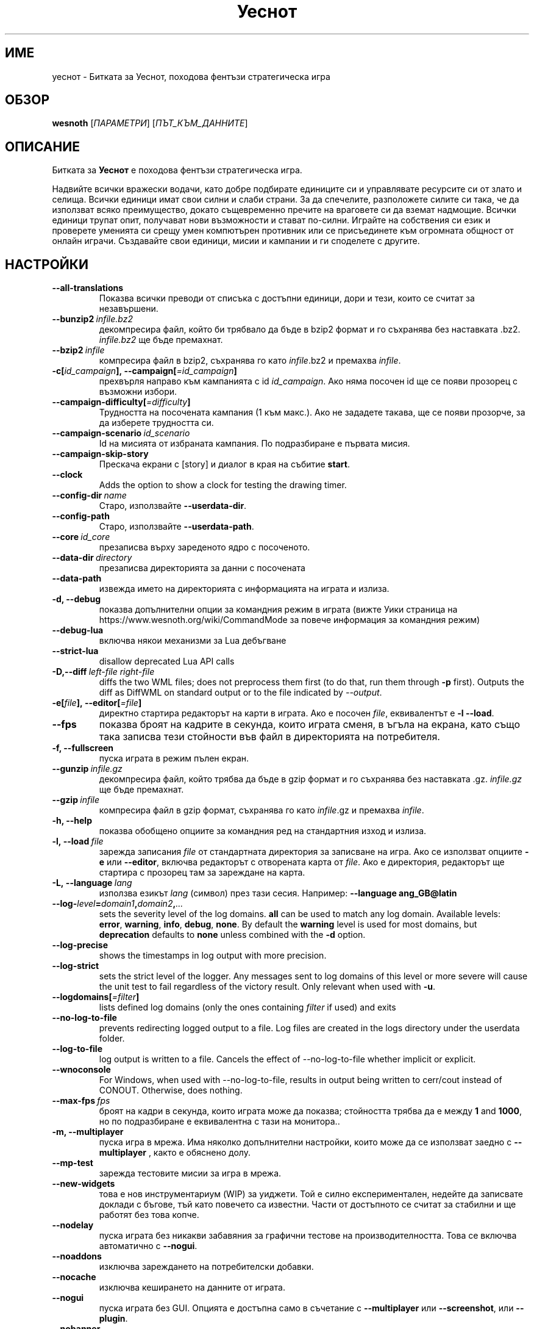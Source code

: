 .\" This program is free software; you can redistribute it and/or modify
.\" it under the terms of the GNU General Public License as published by
.\" the Free Software Foundation; either version 2 of the License, or
.\" (at your option) any later version.
.\"
.\" This program is distributed in the hope that it will be useful,
.\" but WITHOUT ANY WARRANTY; without even the implied warranty of
.\" MERCHANTABILITY or FITNESS FOR A PARTICULAR PURPOSE.  See the
.\" GNU General Public License for more details.
.\"
.\" You should have received a copy of the GNU General Public License
.\" along with this program; if not, write to the Free Software
.\" Foundation, Inc., 51 Franklin Street, Fifth Floor, Boston, MA  02110-1301  USA
.\"
.
.\"*******************************************************************
.\"
.\" This file was generated with po4a. Translate the source file.
.\"
.\"*******************************************************************
.TH Уеснот 6 2022 уеснот "Битката за Уеснот"
.
.SH ИМЕ
уеснот \- Битката за Уеснот, походова фентъзи стратегическа игра
.
.SH ОБЗОР
.
\fBwesnoth\fP [\fIПАРАМЕТРИ\fP] [\fIПЪТ_КЪМ_ДАННИТЕ\fP]
.
.SH ОПИСАНИЕ
.
Битката за \fBУеснот\fP е походова фентъзи стратегическа игра.

Надвийте всички вражески водачи, като добре подбирате единиците си и
управлявате ресурсите си от злато и селища. Всички единици имат свои силни и
слаби страни. За да спечелите, разположете силите си така, че да използват
всяко преимущество, докато същевременно пречите на враговете си да вземат
надмощие. Всички единици трупат опит, получават нови възможности и стават
по\-силни. Играйте на собствения си език и проверете уменията си срещу умен
компютърен противник или се присъединете към огромната общност от онлайн
играчи. Създавайте свои единици, мисии и кампании и ги споделете с другите.
.
.SH НАСТРОЙКИ
.
.TP 
\fB\-\-all\-translations\fP
Показва всички преводи от списъка с достъпни единици, дори и тези, които се
считат за незавършени.
.TP 
\fB\-\-bunzip2\fP\fI\ infile.bz2\fP
декомпресира файл, който би трябвало да бъде в bzip2 формат и го съхранява
без наставката .bz2. \fIinfile.bz2\fP ще бъде премахнат.
.TP 
\fB\-\-bzip2\fP\fI\ infile\fP
компресира файл в bzip2, съхранява го като \fIinfile\fP.bz2 и премахва
\fIinfile\fP.
.TP 
\fB\-c[\fP\fIid_campaign\fP\fB],\ \-\-campaign[\fP\fI=id_campaign\fP\fB]\fP
прехвърля направо към кампанията с id \fIid_campaign\fP. Ако няма посочен id ще
се появи прозорец с възможни избори.
.TP 
\fB\-\-campaign\-difficulty[\fP\fI=difficulty\fP\fB]\fP
Трудността на посочената кампания (1 към макс.). Ако не зададете такава, ще
се появи прозорче, за да изберете трудността си.
.TP 
\fB\-\-campaign\-scenario\fP\fI\ id_scenario\fP
Id на мисията от избраната кампания. По подразбиране е първата мисия.
.TP 
\fB\-\-campaign\-skip\-story\fP
Прескача екрани с [story] и диалог в края на събитие \fBstart\fP.
.TP 
\fB\-\-clock\fP
Adds the option to show a clock for testing the drawing timer.
.TP 
\fB\-\-config\-dir\fP\fI\ name\fP
Старо, използвайте \fB\-\-userdata\-dir\fP.
.TP 
\fB\-\-config\-path\fP
Старо, използвайте \fB\-\-userdata\-path\fP.
.TP 
\fB\-\-core\fP\fI\ id_core\fP
презаписва върху зареденото ядро с посоченото.
.TP 
\fB\-\-data\-dir\fP\fI\ directory\fP
презаписва директорията за данни с посочената
.TP 
\fB\-\-data\-path\fP
извежда името на директорията с информацията на играта и излиза.
.TP 
\fB\-d, \-\-debug\fP
показва допълнителни опции за командния режим в играта (вижте Уики страница
на https://www.wesnoth.org/wiki/CommandMode за повече информация за
командния режим)
.TP 
\fB\-\-debug\-lua\fP
включва някои механизми за Lua дебъгване
.TP 
\fB\-\-strict\-lua\fP
disallow deprecated Lua API calls
.TP 
\fB\-D,\-\-diff\fP\fI\ left\-file\fP\fB\ \fP\fIright\-file\fP
diffs the two WML files; does not preprocess them first (to do that, run
them through \fB\-p\fP first). Outputs the diff as DiffWML on standard output or
to the file indicated by \fI\-\-output\fP.
.TP 
\fB\-e[\fP\fIfile\fP\fB],\ \-\-editor[\fP\fI=file\fP\fB]\fP
директно стартира редакторът на карти в играта. Ако е посочен \fIfile\fP,
еквивалентът е \fB\-l\fP \fB\-\-load\fP.
.TP 
\fB\-\-fps\fP
показва броят на кадрите в секунда, които играта сменя, в ъгъла на екрана,
като също така записва тези стойности във файл в директорията на
потребителя.
.TP 
\fB\-f, \-\-fullscreen\fP
пуска играта в режим пълен екран.
.TP 
\fB\-\-gunzip\fP\fI\ infile.gz\fP
декомпресира файл, който трябва да бъде в gzip формат и го съхранява без
наставката .gz. \fIinfile.gz\fP ще бъде премахнат.
.TP 
\fB\-\-gzip\fP\fI\ infile\fP
компресира файл в gzip формат, съхранява го като \fIinfile\fP.gz и премахва
\fIinfile\fP.
.TP 
\fB\-h, \-\-help\fP
показва обобщено опциите за командния ред на стандартния изход и излиза.
.TP 
\fB\-l,\ \-\-load\fP\fI\ file\fP
зарежда записания \fIfile\fP от стандартната директория за записване на
игра. Ако се използват опциите \fB\-e\fP или \fB\-\-editor\fP, включва редакторът с
отворената карта от \fIfile\fP. Ако е директория, редакторът ще стартира с
прозорец там за зареждане на карта.
.TP 
\fB\-L,\ \-\-language\fP\fI\ lang\fP
използва езикът \fIlang\fP (символ) през тази сесия.  Например: \fB\-\-language
ang_GB@latin\fP
.TP 
\fB\-\-log\-\fP\fIlevel\fP\fB=\fP\fIdomain1\fP\fB,\fP\fIdomain2\fP\fB,\fP\fI...\fP
sets the severity level of the log domains.  \fBall\fP can be used to match any
log domain. Available levels: \fBerror\fP,\ \fBwarning\fP,\ \fBinfo\fP,\ \fBdebug\fP,\ \fBnone\fP.  By default the \fBwarning\fP level is used for most domains, but
\fBdeprecation\fP defaults to \fBnone\fP unless combined with the \fB\-d\fP option.
.TP 
\fB\-\-log\-precise\fP
shows the timestamps in log output with more precision.
.TP 
\fB\-\-log\-strict\fP
sets the strict level of the logger. Any messages sent to log domains of
this level or more severe will cause the unit test to fail regardless of the
victory result. Only relevant when used with \fB\-u\fP.
.TP 
\fB\-\-logdomains[\fP\fI=filter\fP\fB]\fP
lists defined log domains (only the ones containing \fIfilter\fP if used) and
exits
.TP 
\fB\-\-no\-log\-to\-file\fP
prevents redirecting logged output to a file. Log files are created in the
logs directory under the userdata folder.
.TP 
\fB\-\-log\-to\-file\fP
log output is written to a file. Cancels the effect of \-\-no\-log\-to\-file
whether implicit or explicit.
.TP 
\fB\-\-wnoconsole\fP
For Windows, when used with \-\-no\-log\-to\-file, results in output being
written to cerr/cout instead of CONOUT. Otherwise, does nothing.
.TP 
\fB\-\-max\-fps\fP\fI\ fps\fP
броят на кадри в секунда, които играта може да показва; стойността трябва да
е между \fB1\fP and \fB1000\fP, но по подразбиране е еквивалентна с тази на
монитора..
.TP 
\fB\-m, \-\-multiplayer\fP
пуска игра в мрежа. Има няколко допълнителни настройки, които може да се
използват заедно с \fB\-\-multiplayer\fP , както е обяснено долу.
.TP 
\fB\-\-mp\-test\fP
зарежда тестовите мисии за игра в мрежа.
.TP 
\fB\-\-new\-widgets\fP
това е нов инструментариум (WIP) за уиджети. Той е силно експериментален,
недейте да записвате доклади с бъгове, тъй като повечето са известни. Части
от достъпното се считат за стабилни и ще работят без това копче.
.TP 
\fB\-\-nodelay\fP
пуска играта без никакви забавяния за графични тестове на
производителността. Това се включва автоматично с \fB\-\-nogui\fP.
.TP 
\fB\-\-noaddons\fP
изключва зареждането на потребителски добавки.
.TP 
\fB\-\-nocache\fP
изключва кеширането на данните от играта.
.TP 
\fB\-\-nogui\fP
пуска играта без GUI. Опцията е достъпна само в съчетание с \fB\-\-multiplayer\fP
или \fB\-\-screenshot\fP, или \fB\-\-plugin\fP.
.TP 
\fB\-\-nobanner\fP
потискане на началния банер.
.TP 
\fB\-\-nomusic\fP
пуска играта без музика.
.TP 
\fB\-\-noreplaycheck\fP
не опитва да валидира презареждането на тестването. Релевантно само, ако
използвате \fB\-u\fP.
.TP 
\fB\-\-nosound\fP
пуска играта без звук.
.TP 
\fB\-\-output\fP\fI\ file\fP
резултат от конкретен файл. Функционално за различни операции.
.TP 
\fB\-\-password\fP\fI\ password\fP
използва \fIpassword\fP, когато се свързвате към сървър и пренебрегва други
настройки. Опасно.
.TP 
\fB\-\-plugin\fP\fI\ script\fP
(experimental) load a \fIscript\fP which defines a Wesnoth plugin. Similar to
\fB\-\-script\fP, but Lua file should return a function which will be run as a
coroutine and periodically woken up with updates.
.TP 
\fB\-P,\-\-patch\fP\fI\ base\-file\fP\fB\ \fP\fIpatch\-file\fP
applies a DiffWML patch to a WML file; does not preprocess either of the
files.  Outputs the patched WML to standard output or to the file indicated
by \fI\-\-output\fP.
.TP 
\fB\-p,\ \-\-preprocess\fP\fI\ source\-file/folder\fP\fB\ \fP\fItarget\-directory\fP
preprocesses a specified file/folder. For each file(s) a plain .cfg file and
a processed .cfg file will be written in specified target directory. If a
folder is specified, it will be preprocessed recursively based on the known
preprocessor rules. The common macros from the "data/core/macros" directory
will be preprocessed before the specified resources.  Example: \fB\-p
~/wesnoth/data/campaigns/tutorial ~/result.\fP For details regarding the
preprocessor visit:
https://wiki.wesnoth.org/PreprocessorRef#Command\-line_preprocessor.
.TP 
\fB\-\-preprocess\-defines=\fP\fIDEFINE1\fP\fB,\fP\fIDEFINE2\fP\fB,\fP\fI...\fP
списък от уточнения, разделени със запетая, използвани от командата
\fB\-\-preprocess\fP. Ако в списъка има \fBSKIP_CORE\fP, директорията "data/core"
няма да бъде преобработена.
.TP 
\fB\-\-preprocess\-input\-macros\fP\fI\ source\-file\fP
използвана опция само от командата \fB\-\-preprocess\fP. Уточнява файл, който
съдържа \fB[preproc_define]\fPs, за да бъде включен преди преобработката.
.TP 
\fB\-\-preprocess\-output\-macros[\fP\fI=target\-file\fP\fB]\fP
used only by the \fB\-\-preprocess\fP command. Will output all preprocessed
macros in the target file. If the file is not specified the output will be
file '_MACROS_.cfg' in the target directory of preprocess's command. The
output file can be passed to \fB\-\-preprocess\-input\-macros\fP.  This switch
should be typed before the \fB\-\-preprocess\fP command.
.TP 
\fB\-r\ \fP\fIX\fP\fBx\fP\fIY\fP\fB,\ \-\-resolution\ \fP\fIX\fP\fBx\fP\fIY\fP
определя разделителната способност на екрана. Пример: \fB\-r\fP \fB800x600\fP.
.TP 
\fB\-\-render\-image\fP\fI\ image\fP\fB\ \fP\fIoutput\fP
takes a valid wesnoth 'image path string' with image path functions, and
outputs to a .png file. Image path functions are documented at
https://wiki.wesnoth.org/ImagePathFunctionWML.
.TP 
\fB\-R,\ \-\-report\fP
включва игралните директории, принтира обща информация за докладване на
бъгове и излиза.
.TP 
\fB\-\-rng\-seed\fP\fI\ number\fP
seeds the random number generator with \fInumber\fP.  Example: \fB\-\-rng\-seed\fP
\fB0\fP.
.TP 
\fB\-\-screenshot\fP\fI\ map\fP\fB\ \fP\fIoutput\fP
записва снимка на \fImap\fP към \fIoutput\fP, без да извежда екран.
.TP 
\fB\-\-script\fP\fI\ file\fP
(експериментално)  \fIfile\fP, който съдържа Lua скрипт за управление на
клиента.
.TP 
\fB\-v,\ \-\-verbose\fP\fB\-s[\fP\fIhost\fP\fB],\ \-\-server[\fP\fI=host\fP\fB]\fP
свързва се с уточнен домакин, ако има такъв, иначе се свързва с първия
сървър в настройките. Например: \fB\-\-server\fP \fBserver.wesnoth.org\fP.
.TP 
\fB\-\-nogui\fP\fB\-\-showgui\fP
runs the game with the GUI, overriding any implicit \fB\-\-nogui\fP.
.TP 
\fB\-\-strict\-validation\fP
грешки при валидацията се считат за фатални.
.TP 
\fB\-t[\fP\fIscenario_id\fP\fB],\ \-\-test[\fP\fI=scenario_id\fP\fB]\fP
runs the game in a small test scenario. The scenario should be one defined
with a \fB[test]\fP WML tag. The default is \fBtest\fP.  A demonstration of the
\fB[micro_ai]\fP feature can be started with \fBmicro_ai_test\fP.
.TP 
\fB\-\-translations\-over\fP\fI\ percent\fP
Поставя стандарта за кога един превод е достатъчно завършен, че да бъде
изложен в списъка с езици на \fIpercent\fP.  Стойностите са от 0 до 100.
.TP 
\fB\-u,\ \-\-unit\fP\fI\ scenario\-id\fP
runs the specified test scenario as a unit test. Implies \fB\-\-nogui\fP.
.TP 
\fB\-\-unsafe\-scripts\fP
makes the \fBpackage\fP package available to lua scripts, so that they can load
arbitrary packages. Do not do this with untrusted scripts! This action gives
lua the same permissions as the wesnoth executable.
.TP 
\fB\-S,\-\-use\-schema\fP\fI\ path\fP
поставя WML схемата за употреба с \fB\-V,\-\-validate\fP.
.TP 
\fB\-\-userconfig\-dir\fP\fI\ name\fP
поставя директорията за настройки към \fIname\fP под $HOME или в "My
Documents\eMy Games" за windows.  Също можете да посочите абсолютен път за
директорията извън посочените. На Windows е възможно да посочите директория
относителна към процеса, като използвате пътища стартиращи с ".\e" or
"..\e".  Под X11 стандартът за това е $XDG_CONFIG_HOME или
$HOME/.config/wesnoth, а на други системи е пътят към данните на
потребителя.
.TP 
\fB\-\-userconfig\-path\fP
извежда името на директорията с информацията на играта и излиза.
.TP 
\fB\-\-userdata\-dir\fP\fI\ name\fP
поставя директорията за настройки към \fIname\fP под $HOME или в "My
Documents\eMy Games" за windows.  Също можете да посочите абсолютен път за
директорията извън посочените. На Windows е възможно да посочите директория
относителна към процеса, като използвате пътища стартиращи с ".\e" or
"..\e".
.TP 
\fB\-\-userdata\-path\fP
извежда името на директорията с информацията на играта и излиза.
.TP 
\fB\-\-username\fP\fI\ username\fP
Използва \fIusername\fP, когато се свързвате към сървър и пренебрегва други
настройки.
.TP 
\fB\-\-validate\fP\fI\ path\fP
валидира файл спрямо WML схемата.
.TP 
\fB\-\-validate\-addon\fP\fI\ addon_id\fP
валидира WML на дадената настройка, докато играете.
.TP 
\fB\-\-validate\-core\fP
валидира WML ядрото, докато играете.
.TP 
\fB\-\-validate\-schema \ path\fP
валидира файл като WML схема.
.TP 
\fB\-\-validcache\fP
предполага, че хранилището е валидно. (опасно)
.TP 
\fB\-v, \-\-version\fP
показва номера на версията и излиза.
.TP 
\fB\-\-simple\-version\fP
shows the version number and nothing else, then exits.
.TP 
\fB\-w, \-\-windowed\fP
пуска играта в прозорец.
.TP 
\fB\-\-with\-replay\fP
пуска играта наново заредена с опцията \fB\-\-load\fP.
.
.SH "Настройки за \-\-multiplayer"
.
Настройките специфични за страна в мрежова игра са отбелязани с
\fInumber\fP. Този код трябва да се замени с номер на страна. Обикновено е 1
или 2, но зависи от броя на възможните играчи в избраната мисия.
.TP 
\fB\-\-ai\-config\fP\fI\ number\fP\fB:\fP\fIvalue\fP
избира файл с настройки, за да се зареди за компютъра, който управлява тази
страна.
.TP 
\fB\-\-algorithm\fP\fI\ number\fP\fB:\fP\fIvalue\fP
избира нестандартен алгоритъм, който да се използва от компютъра за тази
страна. Алгоритъмът се определя от етикет \fB[ai]\fP, който може да е ядро в
"data/ai/ais" или "data/ai/dev", или алгоритъм определен от
добавка. Достъпните стойности включват: \fBidle_ai\fP и \fBexperimental_ai\fP.
.TP 
\fB\-\-controller\fP\fI\ number\fP\fB:\fP\fIvalue\fP
избира кой да контролира тази страна. Възможни стойности: \fBhuman\fP, \fBai\fP и
\fBnull\fP.
.TP 
\fB\-\-era\fP\fI\ value\fP
използвайте тази настройка за да играете в посочената ера, вместо в
\fBDefault\fP. Ерата се избира по id. Ерите са описани във файла
\fBdata/multiplayer/eras.cfg\fP.
.TP 
\fB\-\-exit\-at\-end\fP
излиза щом мисията свърши, без да показва диалога за победа/загуба, който
изисква от потребителят да натисне Край на мисията.  Това също се използва
за скриптирано тестване.
.TP 
\fB\-\-ignore\-map\-settings\fP
не използва настройките за карти, а стандартни стойности.
.TP 
\fB\-\-label\fP\fI\ label\fP
Поставя \fIlabel\fP за компютъра.
.TP 
\fB\-\-multiplayer\-repeat\fP\fI\ value\fP
повтаря мрежова игра \fIvalue\fP пъти. Използвайте настройката с \fB\-\-nogui\fP за
скриптирано тестване.
.TP 
\fB\-\-parm\fP\fI\ number\fP\fB:\fP\fIname\fP\fB:\fP\fIvalue\fP
определя допълнителни параметри за тази страна. Този параметър зависи от
опциите използвани с \fB\-\-controller\fP и \fB\-\-algorithm\fP .  Трябва да е полезно
за хора създаващи техен собствен изкуствен интелект. (все още не е
документирано)
.TP 
\fB\-\-scenario\fP\fI\ value\fP
избира мисия за игра в мрежа чрез id. Стандартната id е
\fBmultiplayer_The_Freelands\fP.
.TP 
\fB\-\-side\fP\fI\ number\fP\fB:\fP\fIvalue\fP
настройва фракция от текущата ера за тази страна. Фракцията се избира по
id. Фракциите са описани в файла data/multiplayer.cfg .
.TP 
\fB\-\-turns\fP\fI\ value\fP
определя броя ходове за избраната мисия. Стандартно няма ограничение за
бройката.
.
.SH "СТАТУТ НА ИЗХОДА"
.
Обичайният статут при изход е 0.  Статут 1 (SDL, видео, шрифт и т.н.)
обозначава грешка при стартирането. Статут 2 означава грешка при опциите с
командната линия.
.br
Когато пускате тестове за единици (with\fB\ \-u\fP), изходният статут е
различен. Статут 0 означава, че тестът е преминат, 1 означава, че е
неуспешен. Статут 3 означава, че тестът е преминат, ала е извел невалиден
файл за повторението. Статут 4 означава, че тестът е преминат, но
повторението изкарва грешки. Последните две се явяват, само ако
\fB\-\-noreplaycheck\fP не е преминат.
.
.SH АВТОР
.
Написано от Дейвид Уайт <davidnwhite@verizon.net>.
.br
Редактирано от Нийлс Кнопър <crazy\-ivanovic@gmx.net>, ott
<ott@gaon.net> и Soliton <soliton.de@gmail.com>.
.br
Тази страница е първоначално написана от Сирил Боторс
<cyril@bouthors.org>.
.br
Посетете официалната страница: https://www.wesnoth.org/
.
.SH "АВТОРСКИ ПРАВА"
.
Copyright \(co 2003\-2024 David White <davidnwhite@verizon.net>
.br
Това е Свободен софтуер; лицензиран е под GPL версия 2, както е публикуван
от Free Software Foundation.  НЯМА никаква гаранция, дори за ПРОДАВАЕМОСТ
или ПРИЛАГАНЕ ЗА ОПРЕДЕЛЕНА ЦЕЛ.
.
.SH "ВИЖТЕ СЪЩО"
.
\fBwesnothd\fP(6)
